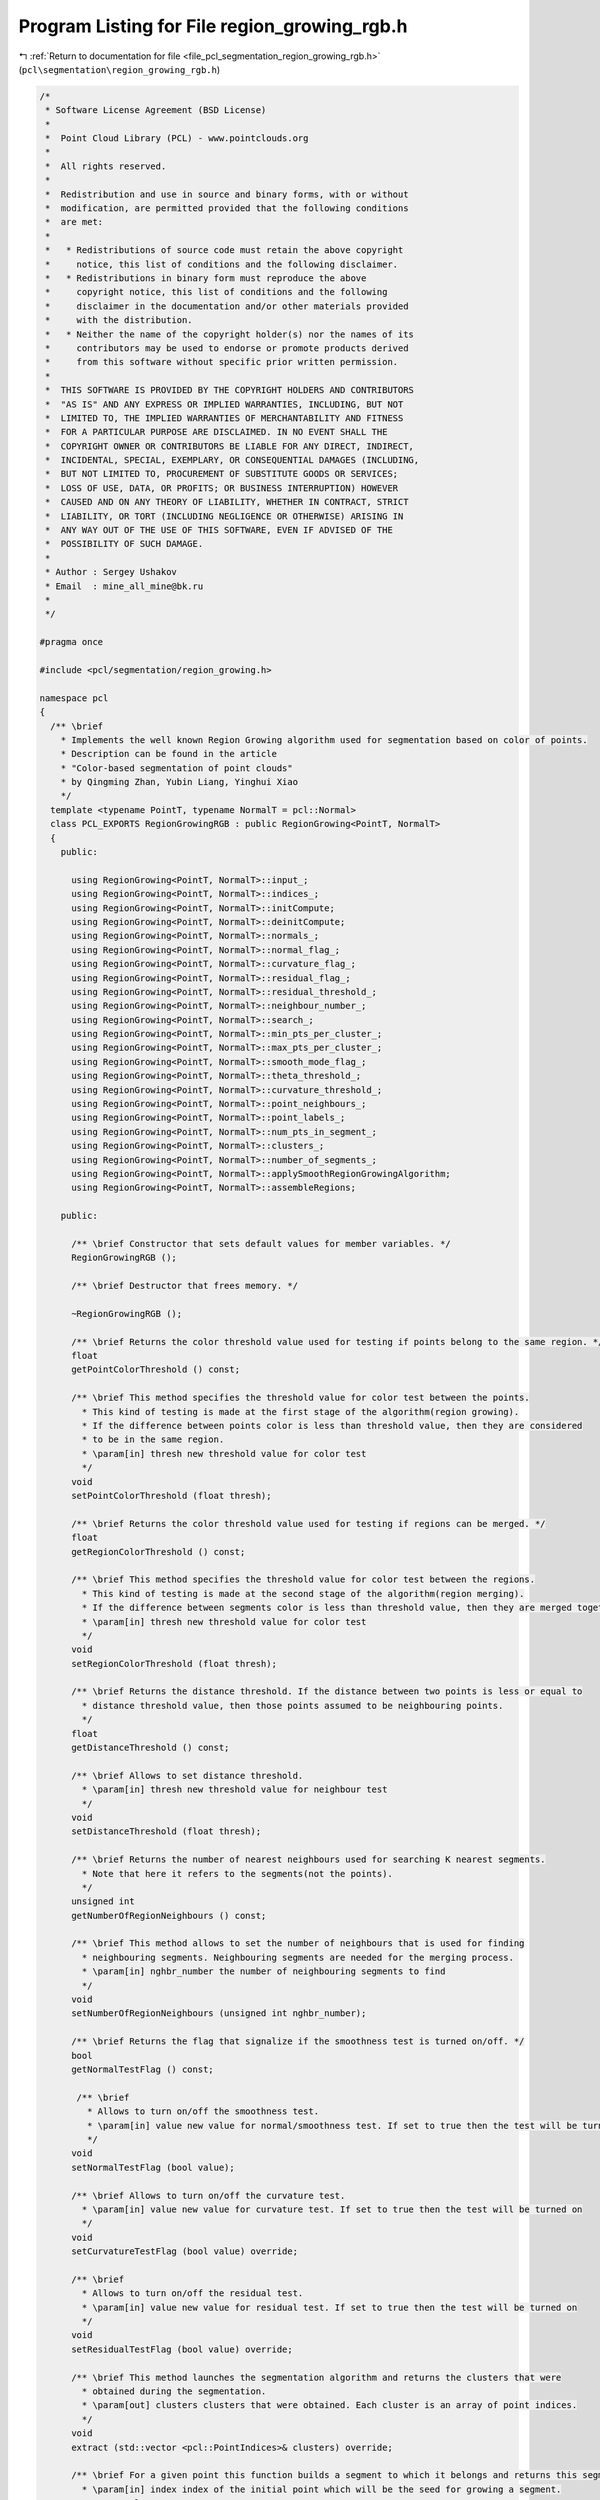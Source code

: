 
.. _program_listing_file_pcl_segmentation_region_growing_rgb.h:

Program Listing for File region_growing_rgb.h
=============================================

|exhale_lsh| :ref:`Return to documentation for file <file_pcl_segmentation_region_growing_rgb.h>` (``pcl\segmentation\region_growing_rgb.h``)

.. |exhale_lsh| unicode:: U+021B0 .. UPWARDS ARROW WITH TIP LEFTWARDS

.. code-block:: cpp

   /*
    * Software License Agreement (BSD License)
    *
    *  Point Cloud Library (PCL) - www.pointclouds.org
    *
    *  All rights reserved.
    *
    *  Redistribution and use in source and binary forms, with or without
    *  modification, are permitted provided that the following conditions
    *  are met:
    *
    *   * Redistributions of source code must retain the above copyright
    *     notice, this list of conditions and the following disclaimer.
    *   * Redistributions in binary form must reproduce the above
    *     copyright notice, this list of conditions and the following
    *     disclaimer in the documentation and/or other materials provided
    *     with the distribution.
    *   * Neither the name of the copyright holder(s) nor the names of its
    *     contributors may be used to endorse or promote products derived
    *     from this software without specific prior written permission.
    *
    *  THIS SOFTWARE IS PROVIDED BY THE COPYRIGHT HOLDERS AND CONTRIBUTORS
    *  "AS IS" AND ANY EXPRESS OR IMPLIED WARRANTIES, INCLUDING, BUT NOT
    *  LIMITED TO, THE IMPLIED WARRANTIES OF MERCHANTABILITY AND FITNESS
    *  FOR A PARTICULAR PURPOSE ARE DISCLAIMED. IN NO EVENT SHALL THE
    *  COPYRIGHT OWNER OR CONTRIBUTORS BE LIABLE FOR ANY DIRECT, INDIRECT,
    *  INCIDENTAL, SPECIAL, EXEMPLARY, OR CONSEQUENTIAL DAMAGES (INCLUDING,
    *  BUT NOT LIMITED TO, PROCUREMENT OF SUBSTITUTE GOODS OR SERVICES;
    *  LOSS OF USE, DATA, OR PROFITS; OR BUSINESS INTERRUPTION) HOWEVER
    *  CAUSED AND ON ANY THEORY OF LIABILITY, WHETHER IN CONTRACT, STRICT
    *  LIABILITY, OR TORT (INCLUDING NEGLIGENCE OR OTHERWISE) ARISING IN
    *  ANY WAY OUT OF THE USE OF THIS SOFTWARE, EVEN IF ADVISED OF THE
    *  POSSIBILITY OF SUCH DAMAGE.
    *
    * Author : Sergey Ushakov
    * Email  : mine_all_mine@bk.ru
    *
    */
   
   #pragma once
   
   #include <pcl/segmentation/region_growing.h>
   
   namespace pcl
   {
     /** \brief
       * Implements the well known Region Growing algorithm used for segmentation based on color of points.
       * Description can be found in the article
       * "Color-based segmentation of point clouds"
       * by Qingming Zhan, Yubin Liang, Yinghui Xiao
       */
     template <typename PointT, typename NormalT = pcl::Normal>
     class PCL_EXPORTS RegionGrowingRGB : public RegionGrowing<PointT, NormalT>
     {
       public:
   
         using RegionGrowing<PointT, NormalT>::input_;
         using RegionGrowing<PointT, NormalT>::indices_;
         using RegionGrowing<PointT, NormalT>::initCompute;
         using RegionGrowing<PointT, NormalT>::deinitCompute;
         using RegionGrowing<PointT, NormalT>::normals_;
         using RegionGrowing<PointT, NormalT>::normal_flag_;
         using RegionGrowing<PointT, NormalT>::curvature_flag_;
         using RegionGrowing<PointT, NormalT>::residual_flag_;
         using RegionGrowing<PointT, NormalT>::residual_threshold_;
         using RegionGrowing<PointT, NormalT>::neighbour_number_;
         using RegionGrowing<PointT, NormalT>::search_;
         using RegionGrowing<PointT, NormalT>::min_pts_per_cluster_;
         using RegionGrowing<PointT, NormalT>::max_pts_per_cluster_;
         using RegionGrowing<PointT, NormalT>::smooth_mode_flag_;
         using RegionGrowing<PointT, NormalT>::theta_threshold_;
         using RegionGrowing<PointT, NormalT>::curvature_threshold_;
         using RegionGrowing<PointT, NormalT>::point_neighbours_;
         using RegionGrowing<PointT, NormalT>::point_labels_;
         using RegionGrowing<PointT, NormalT>::num_pts_in_segment_;
         using RegionGrowing<PointT, NormalT>::clusters_;
         using RegionGrowing<PointT, NormalT>::number_of_segments_;
         using RegionGrowing<PointT, NormalT>::applySmoothRegionGrowingAlgorithm;
         using RegionGrowing<PointT, NormalT>::assembleRegions;
   
       public:
   
         /** \brief Constructor that sets default values for member variables. */
         RegionGrowingRGB ();
   
         /** \brief Destructor that frees memory. */
         
         ~RegionGrowingRGB ();
   
         /** \brief Returns the color threshold value used for testing if points belong to the same region. */
         float
         getPointColorThreshold () const;
   
         /** \brief This method specifies the threshold value for color test between the points.
           * This kind of testing is made at the first stage of the algorithm(region growing).
           * If the difference between points color is less than threshold value, then they are considered
           * to be in the same region.
           * \param[in] thresh new threshold value for color test
           */
         void
         setPointColorThreshold (float thresh);
   
         /** \brief Returns the color threshold value used for testing if regions can be merged. */
         float
         getRegionColorThreshold () const;
   
         /** \brief This method specifies the threshold value for color test between the regions.
           * This kind of testing is made at the second stage of the algorithm(region merging).
           * If the difference between segments color is less than threshold value, then they are merged together.
           * \param[in] thresh new threshold value for color test
           */
         void
         setRegionColorThreshold (float thresh);
   
         /** \brief Returns the distance threshold. If the distance between two points is less or equal to
           * distance threshold value, then those points assumed to be neighbouring points.
           */
         float
         getDistanceThreshold () const;
   
         /** \brief Allows to set distance threshold.
           * \param[in] thresh new threshold value for neighbour test
           */
         void
         setDistanceThreshold (float thresh);
   
         /** \brief Returns the number of nearest neighbours used for searching K nearest segments.
           * Note that here it refers to the segments(not the points).
           */
         unsigned int
         getNumberOfRegionNeighbours () const;
   
         /** \brief This method allows to set the number of neighbours that is used for finding
           * neighbouring segments. Neighbouring segments are needed for the merging process.
           * \param[in] nghbr_number the number of neighbouring segments to find
           */
         void
         setNumberOfRegionNeighbours (unsigned int nghbr_number);
   
         /** \brief Returns the flag that signalize if the smoothness test is turned on/off. */
         bool
         getNormalTestFlag () const;
   
          /** \brief
            * Allows to turn on/off the smoothness test.
            * \param[in] value new value for normal/smoothness test. If set to true then the test will be turned on
            */
         void
         setNormalTestFlag (bool value);
   
         /** \brief Allows to turn on/off the curvature test.
           * \param[in] value new value for curvature test. If set to true then the test will be turned on
           */
         void
         setCurvatureTestFlag (bool value) override;
   
         /** \brief
           * Allows to turn on/off the residual test.
           * \param[in] value new value for residual test. If set to true then the test will be turned on
           */
         void
         setResidualTestFlag (bool value) override;
   
         /** \brief This method launches the segmentation algorithm and returns the clusters that were
           * obtained during the segmentation.
           * \param[out] clusters clusters that were obtained. Each cluster is an array of point indices.
           */
         void
         extract (std::vector <pcl::PointIndices>& clusters) override;
   
         /** \brief For a given point this function builds a segment to which it belongs and returns this segment.
           * \param[in] index index of the initial point which will be the seed for growing a segment.
           * \param cluster
           */
         void
         getSegmentFromPoint (int index, pcl::PointIndices& cluster) override;
   
       protected:
   
         /** \brief This method simply checks if it is possible to execute the segmentation algorithm with
           * the current settings. If it is possible then it returns true.
           */
         bool
         prepareForSegmentation () override;
   
         /** \brief This method finds KNN for each point and saves them to the array
           * because the algorithm needs to find KNN a few times.
           */
         void
         findPointNeighbours () override;
   
         /** \brief This method simply calls the findRegionsKNN for each segment and
           * saves the results for later use.
           */
         void
         findSegmentNeighbours ();
   
         /** \brief This method finds K nearest neighbours of the given segment.
           * \param[in] index index of the segment for which neighbours will be found
           * \param[in] nghbr_number the number of neighbours to find
           * \param[out] nghbrs the array of indices of the neighbours that were found
           * \param[out] dist the array of distances to the corresponding neighbours
           */
         void
         findRegionsKNN (int index, int nghbr_number, std::vector<int>& nghbrs, std::vector<float>& dist);
   
         /** \brief This function implements the merging algorithm described in the article
           * "Color-based segmentation of point clouds"
           * by Qingming Zhan, Yubin Liang, Yinghui Xiao
           */
         void
         applyRegionMergingAlgorithm ();
   
         /** \brief This method calculates the colorimetrical difference between two points.
           * In this case it simply returns the euclidean distance between two colors.
           * \param[in] first_color the color of the first point
           * \param[in] second_color the color of the second point
           */
         float
         calculateColorimetricalDifference (std::vector<unsigned int>& first_color, std::vector<unsigned int>& second_color) const;
   
         /** \brief This method assembles the array containing neighbours of each homogeneous region.
           * Homogeneous region is the union of some segments. This array is used when the regions
           * with a few points need to be merged with the neighbouring region.
           * \param[out] neighbours_out vector of lists of neighbours for every homogeneous region
           * \param[in] regions_in vector of lists, each list contains indices of segments that belong
           * to the corresponding homogeneous region.
           */
         void
         findRegionNeighbours (std::vector< std::vector< std::pair<float, int> > >& neighbours_out, std::vector< std::vector<int> >& regions_in);
   
         /** \brief This function simply assembles the regions from list of point labels.
           * \param[in] num_pts_in_region for each final region it stores the corresponding number of points in it
           * \param[in] num_regions number of regions to assemble
           */
         void
         assembleRegions (std::vector<unsigned int>& num_pts_in_region, int num_regions);
   
         /** \brief This function is checking if the point with index 'nghbr' belongs to the segment.
           * If so, then it returns true. It also checks if this point can serve as the seed.
           * \param[in] initial_seed index of the initial point that was passed to the growRegion() function
           * \param[in] point index of the current seed point
           * \param[in] nghbr index of the point that is neighbour of the current seed
           * \param[out] is_a_seed this value is set to true if the point with index 'nghbr' can serve as the seed
           */
         bool
         validatePoint (int initial_seed, int point, int nghbr, bool& is_a_seed) const override;
   
       protected:
   
         /** \brief Thershold used in color test for points. */
         float color_p2p_threshold_;
   
         /** \brief Thershold used in color test for regions. */
         float color_r2r_threshold_;
   
         /** \brief Threshold that tells which points we need to assume neighbouring. */
         float distance_threshold_;
   
         /** \brief Number of neighbouring segments to find. */
         unsigned int region_neighbour_number_;
   
         /** \brief Stores distances for the point neighbours from point_neighbours_ */
         std::vector< std::vector<float> > point_distances_;
   
         /** \brief Stores the neighboures for the corresponding segments. */
         std::vector< std::vector<int> > segment_neighbours_;
   
         /** \brief Stores distances for the segment neighbours from segment_neighbours_ */
         std::vector< std::vector<float> > segment_distances_;
   
         /** \brief Stores new indices for segments that were obtained at the region growing stage. */
         std::vector<int> segment_labels_;
   
       public:
         EIGEN_MAKE_ALIGNED_OPERATOR_NEW
     };
   }
   
   #ifdef PCL_NO_PRECOMPILE
   #include <pcl/segmentation/impl/region_growing_rgb.hpp>
   #endif
